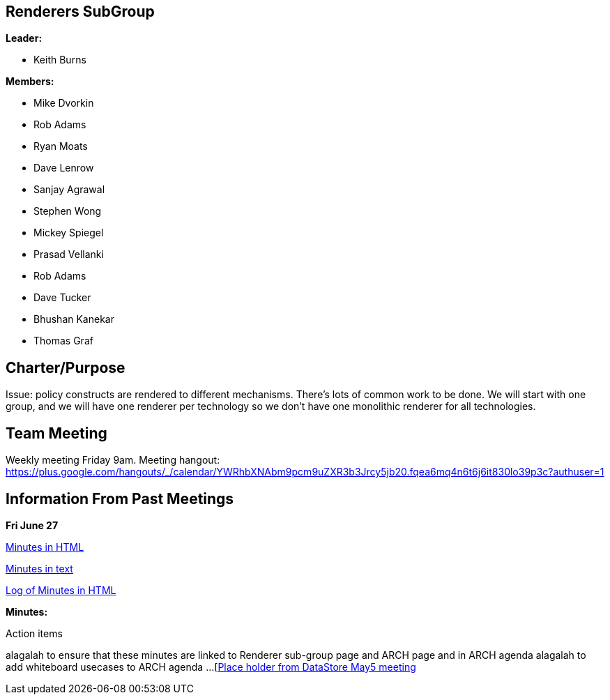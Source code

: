 [[renderers-subgroup]]
== Renderers SubGroup

*Leader:*

* Keith Burns

*Members:*

* Mike Dvorkin
* Rob Adams
* Ryan Moats
* Dave Lenrow
* Sanjay Agrawal
* Stephen Wong
* Mickey Spiegel
* Prasad Vellanki
* Rob Adams
* Dave Tucker
* Bhushan Kanekar
* Thomas Graf

[[charterpurpose]]
== Charter/Purpose

Issue: policy constructs are rendered to different mechanisms. There’s
lots of common work to be done. We will start with one group, and we
will have one renderer per technology so we don’t have one monolithic
renderer for all technologies.

[[team-meeting]]
== Team Meeting

Weekly meeting Friday 9am. Meeting hangout:
https://plus.google.com/hangouts/_/calendar/YWRhbXNAbm9pcm9uZXR3b3Jrcy5jb20.fqea6mq4n6t6j6it830lo39p3c?authuser=1

[[information-from-past-meetings]]
== Information From Past Meetings

*Fri June 27*

http://meetings.opendaylight.org/opendaylight-group-policy/2014/renderer/opendaylight-group-policy-renderer.2014-06-27-16.05.html[Minutes
in HTML]

http://meetings.opendaylight.org/opendaylight-group-policy/2014/renderer/opendaylight-group-policy-renderer.2014-06-27-16.05.txt[Minutes
in text]

http://meetings.opendaylight.org/opendaylight-group-policy/2014/renderer/opendaylight-group-policy-renderer.2014-06-27-16.05.log.html[Log
of Minutes in HTML]

*Minutes:*

Action items

alagalah to ensure that these minutes are linked to Renderer sub-group
page and ARCH page and in ARCH agenda alagalah to add whiteboard
usecases to ARCH agenda ...
[https://meetings.opendaylight.org/opendaylight-group-policy/2014/datastore/opendaylight-group-policy-datastore.2014-05-05-14.01.html[Place
holder from DataStore May5 meeting]
